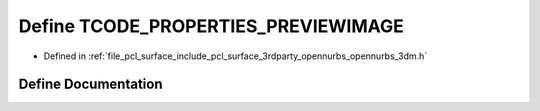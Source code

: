 .. _exhale_define_opennurbs__3dm_8h_1a47871a33050b046273c5a024d9fc2597:

Define TCODE_PROPERTIES_PREVIEWIMAGE
====================================

- Defined in :ref:`file_pcl_surface_include_pcl_surface_3rdparty_opennurbs_opennurbs_3dm.h`


Define Documentation
--------------------


.. doxygendefine:: TCODE_PROPERTIES_PREVIEWIMAGE
